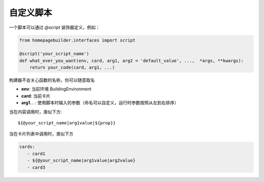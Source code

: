 自定义脚本
==============
一个脚本可以通过 `@script` 装饰器定义，例如：

.. code-block:: python

    from homepagebuilder.interfaces import script

    @script('your_script_name')
    def what_ever_you_want(env, card, arg1, arg2 = 'default_value', ...,  *args, **kwargs):
        return your_code(card, arg1, ...)


构建器不会关心函数的名称，你可以随意取名

* **env**: 当前环境 BuildingEnvironment
* **card**: 当前卡片
* **arg1**... : 使用脚本时输入的参数（命名可以自定义，运行时参数按照从左到右排序）

当在内容调用时，类似下方:

::

    ${@your_script_name|arg1value|${prop}}

当在卡片列表中调用时，类似下方

.. code-block:: yaml

    cards:
       - card1
       - ${@your_script_name|arg1value|arg2value}
       - card3